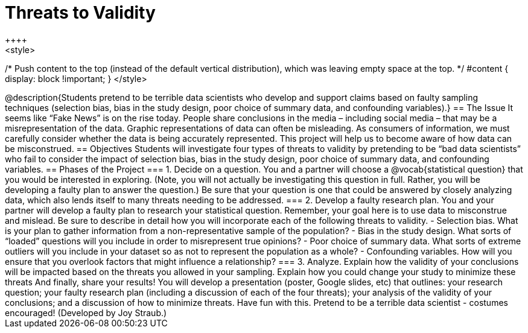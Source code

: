 = Threats to Validity
++++
<style>
/* Push content to the top (instead of the default vertical distribution), which was leaving empty space at the top. */
#content { display: block !important; }
</style>
++++

@description{Students pretend to be terrible data scientists who develop and support claims based on faulty sampling techniques (selection bias, bias in the study design, poor choice of summary data, and confounding variables).}

== The Issue

It seems like “Fake News” is on the rise today. People share conclusions in the media – including social media – that may be a misrepresentation of the data. Graphic representations of data can often be misleading. As consumers of information, we must carefully consider whether the data is being accurately represented. This project will help us to become aware of how data can be misconstrued.

== Objectives

Students will investigate four types of threats to validity by pretending to be “bad data scientists” who fail to consider the impact of selection bias, bias in the study design, poor choice of summary data, and confounding variables.

== Phases of the Project

=== 1. Decide on a question.
You and a partner will choose a @vocab{statistical question} that you would be interested in exploring. (Note, you will not actually be investigating this question in full. Rather, you will be developing a faulty plan to answer the question.) Be sure that your question is one that could be answered by closely analyzing data, which also lends itself to many threats needing to be addressed.

=== 2. Develop a faulty research plan.
You and your partner will develop a faulty plan to research your statistical question. Remember, your goal here is to use data to misconstrue and mislead. Be sure to describe in detail how you will incorporate each of the following threats to validity.

- Selection bias. What is your plan to gather information from a non-representative sample of the population?

- Bias in the study design. What sorts of “loaded” questions will you include in order to misrepresent true opinions?

- Poor choice of summary data. What sorts of extreme outliers will you include in your dataset so as not to represent the population as a whole?

- Confounding variables. How will you ensure that you overlook factors that might influence a relationship?


=== 3. Analyze.
Explain how the validity of your conclusions will be impacted based on the threats you allowed in your sampling. Explain how you could change your study to minimize these threats

And finally, share your results! You will develop a presentation (poster, Google slides, etc) that outlines: your research question; your faulty research plan (including a discussion of each of the four threats); your analysis of the validity of your conclusions; and a discussion of how to minimize threats.

Have fun with this. Pretend to be a terrible data scientist - costumes encouraged!

(Developed by Joy Straub.)
